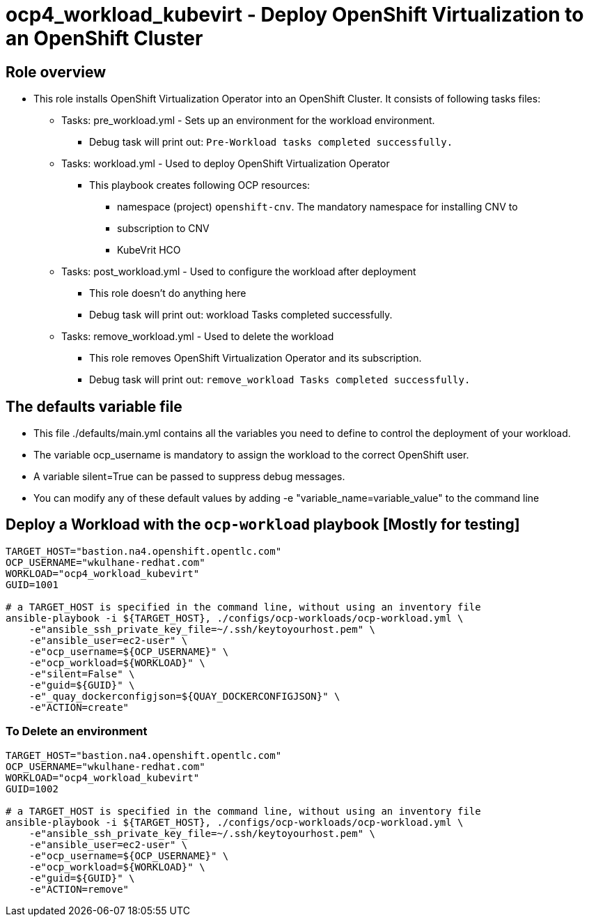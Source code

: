 = ocp4_workload_kubevirt - Deploy OpenShift Virtualization to an OpenShift Cluster

== Role overview

* This role installs OpenShift Virtualization Operator into an OpenShift Cluster. It consists of following tasks files:
** Tasks: pre_workload.yml - Sets up an environment for the workload environment.
*** Debug task will print out: `Pre-Workload tasks completed successfully.`

** Tasks: workload.yml - Used to deploy OpenShift Virtualization Operator
*** This playbook creates following OCP resources:
**** namespace (project) `openshift-cnv`. The mandatory namespace for installing CNV to
**** subscription to CNV
**** KubeVrit HCO

** Tasks: post_workload.yml - Used to configure the workload after deployment
*** This role doesn't do anything here
*** Debug task will print out: workload Tasks completed successfully.

** Tasks: remove_workload.yml - Used to delete the workload
*** This role removes OpenShift Virtualization Operator and its subscription.
*** Debug task will print out: `remove_workload Tasks completed successfully.`

== The defaults variable file

* This file ./defaults/main.yml contains all the variables you need to define to control the deployment of your workload.
* The variable ocp_username is mandatory to assign the workload to the correct OpenShift user.
* A variable silent=True can be passed to suppress debug messages.
* You can modify any of these default values by adding -e "variable_name=variable_value" to the command line

== Deploy a Workload with the `ocp-workload` playbook [Mostly for testing]

----
TARGET_HOST="bastion.na4.openshift.opentlc.com"
OCP_USERNAME="wkulhane-redhat.com"
WORKLOAD="ocp4_workload_kubevirt"
GUID=1001

# a TARGET_HOST is specified in the command line, without using an inventory file
ansible-playbook -i ${TARGET_HOST}, ./configs/ocp-workloads/ocp-workload.yml \
    -e"ansible_ssh_private_key_file=~/.ssh/keytoyourhost.pem" \
    -e"ansible_user=ec2-user" \
    -e"ocp_username=${OCP_USERNAME}" \
    -e"ocp_workload=${WORKLOAD}" \
    -e"silent=False" \
    -e"guid=${GUID}" \
    -e"_quay_dockerconfigjson=${QUAY_DOCKERCONFIGJSON}" \
    -e"ACTION=create"
----

=== To Delete an environment

----
TARGET_HOST="bastion.na4.openshift.opentlc.com"
OCP_USERNAME="wkulhane-redhat.com"
WORKLOAD="ocp4_workload_kubevirt"
GUID=1002

# a TARGET_HOST is specified in the command line, without using an inventory file
ansible-playbook -i ${TARGET_HOST}, ./configs/ocp-workloads/ocp-workload.yml \
    -e"ansible_ssh_private_key_file=~/.ssh/keytoyourhost.pem" \
    -e"ansible_user=ec2-user" \
    -e"ocp_username=${OCP_USERNAME}" \
    -e"ocp_workload=${WORKLOAD}" \
    -e"guid=${GUID}" \
    -e"ACTION=remove"
----
